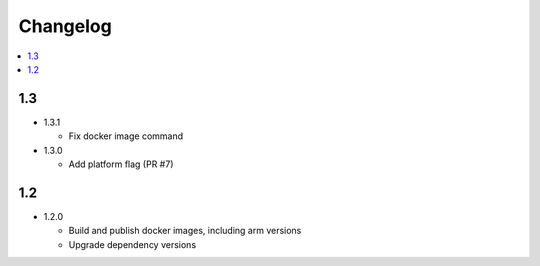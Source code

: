 ###########
 Changelog
###########

.. contents::
   :local:

1.3
###

* 1.3.1

  * Fix docker image command

* 1.3.0

  * Add platform flag (PR #7)

1.2
###

* 1.2.0

  * Build and publish docker images, including arm versions
  * Upgrade dependency versions

..
   Local Variables:
   fill-column: 100
   End:
